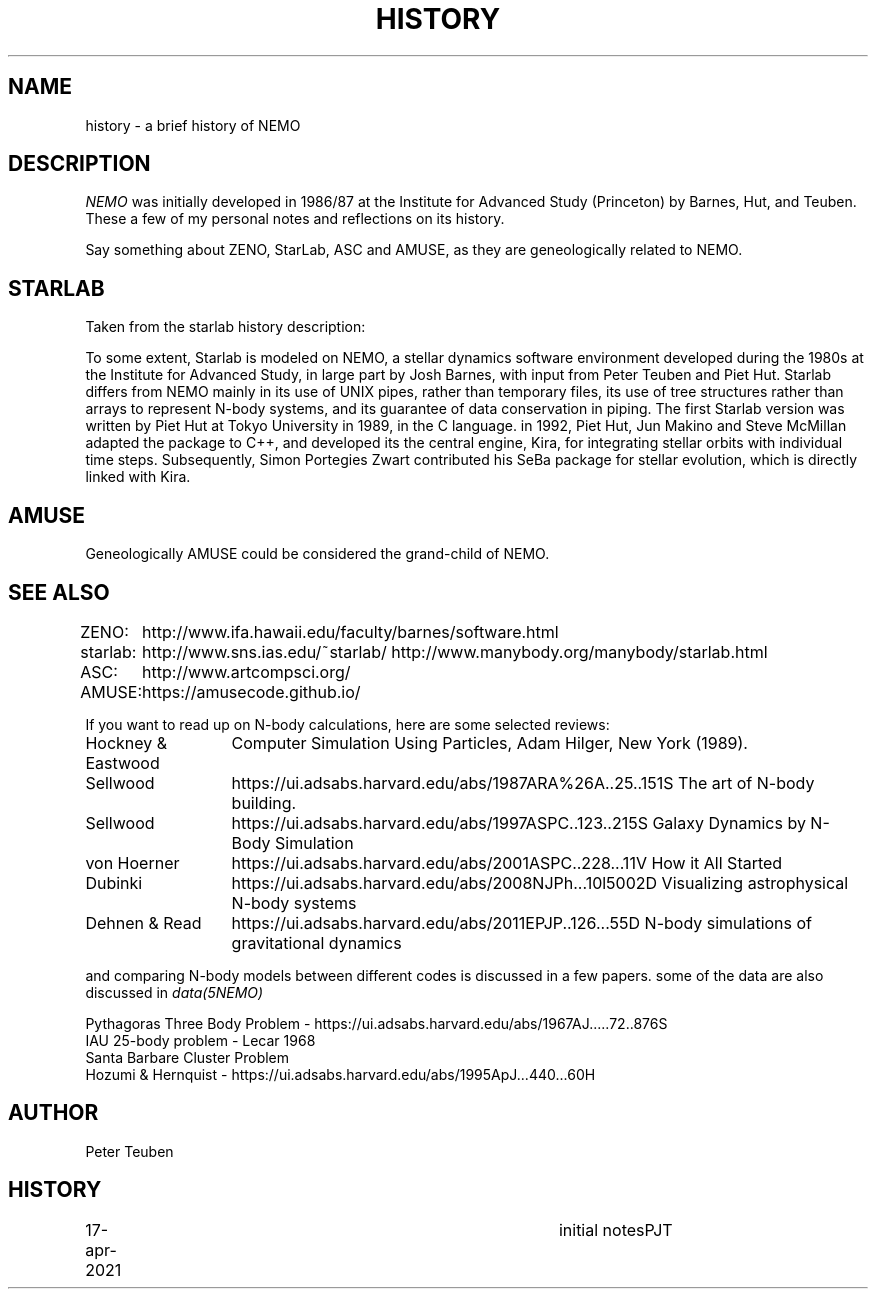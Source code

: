 .TH HISTORY 8NEMO "17 April 2021"

.SH "NAME"
history \- a brief history of NEMO

.SH "DESCRIPTION"
\fINEMO\fP was initially developed in 1986/87 at the Institute for Advanced
Study (Princeton) by Barnes, Hut, and Teuben. These a few of my personal
notes and reflections on its history.

.PP
Say something about ZENO, StarLab, ASC and AMUSE, as they are geneologically
related to NEMO.

.SH "STARLAB"
Taken from the starlab history description:
.PP
To some extent, Starlab is modeled on NEMO, a stellar dynamics
software environment developed during the 1980s at the Institute for
Advanced Study, in large part by Josh Barnes, with input from Peter
Teuben and Piet Hut. Starlab differs from NEMO mainly in its use of
UNIX pipes, rather than temporary files, its use of tree structures
rather than arrays to represent N-body systems, and its guarantee of
data conservation in piping. The first Starlab version was written by
Piet Hut at Tokyo University in 1989, in the C language. in 1992, Piet
Hut, Jun Makino and Steve McMillan adapted the package to C++, and
developed its the central engine, Kira, for integrating stellar orbits
with individual time steps. Subsequently, Simon Portegies Zwart
contributed his SeBa package for stellar evolution, which is directly
linked with Kira.

.SH "AMUSE"
Geneologically AMUSE could be considered the grand-child of NEMO. 

.SH "SEE ALSO"
.nf
.ta +1in
ZENO:	http://www.ifa.hawaii.edu/faculty/barnes/software.html
starlab:	http://www.sns.ias.edu/~starlab/   http://www.manybody.org/manybody/starlab.html
ASC:	http://www.artcompsci.org/
AMUSE:	https://amusecode.github.io/
.fi

If you want to read up on N-body calculations, here are some selected reviews:
.nf
.ta +2i

Hockney & Eastwood	Computer Simulation Using Particles, Adam Hilger, New York (1989).

Sellwood	https://ui.adsabs.harvard.edu/abs/1987ARA%26A..25..151S The art of N-body building.
Sellwood	https://ui.adsabs.harvard.edu/abs/1997ASPC..123..215S   Galaxy Dynamics by N-Body Simulation
von Hoerner	https://ui.adsabs.harvard.edu/abs/2001ASPC..228...11V   How it All Started
Dubinki		https://ui.adsabs.harvard.edu/abs/2008NJPh...10l5002D   Visualizing astrophysical N-body systems 
Dehnen & Read	https://ui.adsabs.harvard.edu/abs/2011EPJP..126...55D   N-body simulations of gravitational dynamics
.fi

and comparing N-body models between different codes is discussed in a few papers. some of the data
are also discussed in \fIdata(5NEMO)\fP

.nf
Pythagoras Three Body Problem - https://ui.adsabs.harvard.edu/abs/1967AJ.....72..876S
IAU 25-body problem - Lecar 1968
Santa Barbare Cluster Problem 
Hozumi & Hernquist - https://ui.adsabs.harvard.edu/abs/1995ApJ...440...60H
.fi

.SH "AUTHOR"
Peter Teuben

.SH "HISTORY"
.nf
.ta +1i +4i
17-apr-2021	initial notes	PJT
.fi
